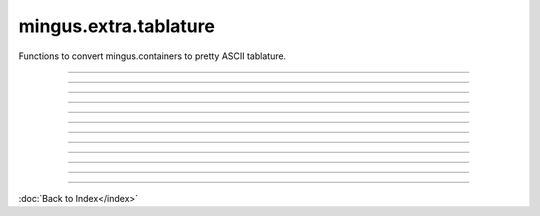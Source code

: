 ======================
mingus.extra.tablature
======================

Functions to convert mingus.containers to pretty ASCII tablature.


----

.. data:: default_tuning

   Attribute of type: mingus.extra.tunings.StringTuning
   ``<mingus.extra.tunings.StringTuning object at 0x7f0e9fbfde90>``

----

.. function:: _get_qsize(tuning, width)

   Return a reasonable quarter note size for 'tuning' and 'width'.


----

.. function:: _get_width(maxwidth)

   Return the width of a single bar, when width of the page is given.


----

.. function:: add_headers(width=80, title=Untitled, subtitle=, author=, email=, description=, tunings=[])

   Create a nice header in the form of a list of strings using the
   information that has been filled in.
   
   All arguments except 'width' and 'tunings' should be strings. 'width'
   should be an integer and 'tunings' a list of tunings representing the
   instruments.


----

.. function:: begin_track(tuning, padding=2)

   Helper function that builds the first few characters of every bar.


----

.. function:: from_Bar(bar, width=40, tuning=None, collapse=True)

   Convert a mingus.containers.Bar object to ASCII tablature.
   
   Throw a FingerError if no playable fingering can be found.
   
   'tuning' should be a StringTuning object or None for the default tuning.
   If 'collapse' is False this will return a list of lines, if it's True
   all lines will be concatenated with a newline symbol.
   
   Use 'string' and 'fret' attributes on Notes to force certain fingerings.


----

.. function:: from_Composition(composition, width=80)

   Convert a mingus.containers.Composition to an ASCII tablature string.
   
   Automatically add an header based on the title, subtitle, author, e-mail
   and description attributes. An extra description of the piece can also
   be given.
   
   Tunings can be set by using the Track.instrument.tuning or Track.tuning
   attribute.


----

.. function:: from_Note(note, width=80, tuning=None)

   Return a string made out of ASCII tablature representing a Note object
   or note string.
   
   Throw a RangeError if a suitable fret can't be found.
   
   'tuning' should be a StringTuning object or None for the default tuning.
   
   To force a certain fingering you can use a 'string' and 'fret' attribute
   on the Note. If the fingering is valid, it will get used instead of the
   default one.


----

.. function:: from_NoteContainer(notes, width=80, tuning=None)

   Return a string made out of ASCII tablature representing a
   NoteContainer object or list of note strings / Note objects.
   
   Throw a FingerError if no playable fingering can be found.
   
   'tuning' should be a StringTuning object or None for the default tuning.
   
   To force a certain fingering you can use a 'string' and 'fret' attribute
   on one or more of the Notes. If the fingering is valid, it will get used
   instead of the default one.


----

.. function:: from_Suite(suite, maxwidth=80)

   Convert a mingus.containers.Suite to an ASCII tablature string, complete
   with headers.
   
   This function makes use of the Suite's title, subtitle, author, email
   and description attributes.


----

.. function:: from_Track(track, maxwidth=80, tuning=None)

   Convert a mingus.containers.Track object to an ASCII tablature string.
   
   'tuning' should be set to a StringTuning object or to None to use the
   Track's tuning (or alternatively the default if the Track hasn't got its
   own tuning).
   
   'string' and 'fret' attributes on Notes are taken into account.

----



:doc:`Back to Index</index>`
